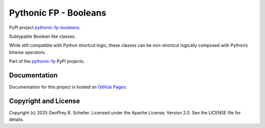 Pythonic FP - Booleans
======================

PyPI project
`pythonic-fp-booleans
<https://pypi.org/project/pythonic-fp-booleans>`_.

Subtypable Boolean like classes.

While still compatible with Python shortcut logic, these classes can be non-shortcut logically
composed with Python’s bitwise operators.

Part of the
`pythonic-fp
<https://grscheller.github.io/pythonic-fp/overview/next/build/html/index.html>`_ PyPI projects.

Documentation
-------------

Documentation for this project is hosted on
`GitHub Pages
<https://grscheller.github.io/pythonic-fp/booleans/development/build/html>`_.

Copyright and License
---------------------

Copyright (c) 2025 Geoffrey R. Scheller. Licensed under the Apache
License, Version 2.0. See the LICENSE file for details.
